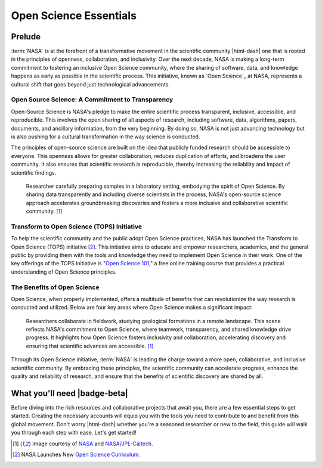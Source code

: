 .. Author: Akshay Mestry <xa@mes3.dev>
.. Created on: Saturday, September 01 2024
.. Last updated on: Tuesday, September 03 2024

===============================================================================
Open Science Essentials
===============================================================================

.. title-hero::
    :article: Guide
    :icon: fa-solid fa-screwdriver-wrench fa-flip-horizontal
    :gradient: linear-gradient(135deg, #ffe6d9, #fff8f3)
    :summary:
        SCHOOL program is a key initiative by NASA aimed at advancing Open
        Science principles, which emphasize transparency, collaboration, and
        inclusivity in research.

.. tags:: getting-started

.. contributors::

    - Dhruvil Prajapati
    - dprajapati@my.nl.edu
    - https://github.com/dhru-repository/

    - America Munoz
    - amunoz8@my.nl.edu
    - https://github.com/america-m/

-------------------------------------------------------------------------------
Prelude
-------------------------------------------------------------------------------

:term:`NASA` is at the forefront of a transformative movement in the scientific
community |html-dash| one that is rooted in the principles of openness,
collaboration, and inclusivity. Over the next decade, NASA is making a
long-term commitment to fostering an inclusive Open Science community, where
the sharing of software, data, and knowledge happens as early as possible in
the scientific process. This initiative, known as `Open Science`_ at NASA,
represents a cultural shift that goes beyond just technological advancements.

Open Source Science: A Commitment to Transparency
===============================================================================

Open-Source Science is NASA's pledge to make the entire scientific process
transparent, inclusive, accessible, and reproducible. This involves the open
sharing of all aspects of research, including software, data, algorithms,
papers, documents, and ancillary information, from the very beginning. By
doing so, NASA is not just advancing technology but is also pushing for a
cultural transformation in the way science is conducted.

The principles of open-source science are built on the idea that publicly
funded research should be accessible to everyone. This openness allows for
greater collaboration, reduces duplication of efforts, and broadens the user
community. It also ensures that scientific research is reproducible, thereby
increasing the reliability and impact of scientific findings.

.. figure:: https://science.nasa.gov/wp-content/uploads/2021/10/
    ksc-20210114-ilw02-0030large.jpg?w=2048&format=webp
    :class: height-450 object-fit-center

    Researcher carefully preparing samples in a laboratory setting, embodying
    the spirit of Open Science. By sharing data transparently and including
    diverse scientists in the process, NASA's open-source science approach
    accelerates groundbreaking discoveries and fosters a more inclusive and
    collaborative scientific community. [#nasa_open_science_reference]_


Transform to Open Science (TOPS) Initiative
===============================================================================

To help the scientific community and the public adopt Open Science practices,
NASA has launched the Transform to Open Science (TOPS) initiative [#]_. This
initiative aims to educate and empower researchers, academics, and the general
public by providing them with the tools and knowledge they need to implement
Open Science in their work. One of the key offerings of the TOPS initiative is
"`Open Science 101`_," a free online training course that provides a practical
understanding of Open Science principles.

The Benefits of Open Science
===============================================================================

Open Science, when properly implemented, offers a multitude of benefits that
can revolutionize the way research is conducted and utilized. Below are four
key areas where Open Science makes a significant impact:

.. figure:: https://science.nasa.gov/wp-content/uploads/2021/10/pia23275large.
    jpg?w=2048&format=webp
    :class: height-450 object-fit-top

    Researchers collaborate in fieldwork, studying geological formations in a
    remote landscape. This scene reflects NASA's commitment to Open Science,
    where teamwork, transparency, and shared knowledge drive progress. It
    highlights how Open Science fosters inclusivity and collaboration,
    accelerating discovery and ensuring that scientific advances are
    accessible. [#nasa_open_science_reference]_


.. dropdown:: Four key areas where Open Science makes a significant impact

    .. tab-set::

        .. tab-item:: Accessibility

            - **Citizen Science Initiatives and Engagement:** Open Science
              allows for greater participation from the public, enabling
              citizen scientists to contribute to research efforts and engage
              with scientific discoveries.

            - **Lifesaving Access to Medical and Scientific Information:** Open
              Science ensures that critical medical and scientific information
              is accessible to everyone, potentially saving lives by providing
              timely and accurate data.

            - **Democratization of the Scientific Process:** By making research
              accessible to all, Open Science democratizes the scientific
              process, giving everyone chance to contribute to and benefit
              from scientific advancements.

            - **Increased Earth Observation Accessibility:** Open Science
              expands access to Earth observation data, allowing more people
              to monitor and understan our planet.

        .. tab-item:: Efficiency & Innovation

            - **Cleaner, More Secure Code with More Contributors:** Open-source
              science invites a broader community to contribute to and improve
              scientific software, leading to cleaner, more secure code.

            - **Long-Term Maintenance Assistance:** The open-source model
              encourages long-term maintenance and support from the community,
              ensuring that tools and resources remain up-to-date and
              functional.

            - **New Monetized Offices and Data Centers:** Open Science can
              lead to the creation of new monetized opportunities, such as
              data centers, that support and enhance scientific research.

            - **Transparent Research Spending:** Open Science promotes
              transparency in research spending, making the allocation of funds
              more efficient and accountable.

        .. tab-item:: Reproducibility

            - **Increased Transparency of Research Results:** Open Science
              makes research results more transparent, allowing for easier
              verification and replication of studies.

            - **Reliable Results Through Confirmation:** The open sharing of
              data and methodologies enables other researchers to confirm
              findings, leading to more reliable and robust scientific
              outcomes.

            - **Reduced Pressure for "Exciting" Research:** By focusing on
              reproducibility and transparency, Open Science reduces the
              pressure to produce "exciting" results just to get published,
              fostering a more honest and rigorous scientific process.

            - **More Robust Scientific Products:** Open Science enhances the
              overall quality of scientific research, leading to more
              trustworthy and impactful results.

        .. tab-item:: Diversity & Inclusion

            - **International Accessibility:** Open Science ensures that
              scientific knowledge is accessible to researchers around the
              world, regardless of their location or resources.

            - **Breaking Down Financial Barriers:** Open Science helps to
              dismantle systemic financial barriers, allowing more people to
              participate in and benefit from scientific research.

            - **Diversity Among Researchers:** By making science more
              accessible, open science encourages greater diversity among
              researchers, leading to a richer and more inclusive scientific
              community.

            - **Equitable Distribution of Opportunity:** Open Science ensures
              that opportunities for research and collaboration are
              distributed more equitably, fostering a more inclusive and
              diverse scientific environment.

Through its Open Science initiative, :term:`NASA` is leading the charge toward
a more open, collaborative, and inclusive scientific community. By embracing
these principles, the scientific community can accelerate progress, enhance the
quality and reliability of research, and ensure that the benefits of
scientific discovery are shared by all.

-------------------------------------------------------------------------------
What you'll need |badge-beta|
-------------------------------------------------------------------------------

Before diving into the rich resources and collaborative projects that await
you, there are a few essential steps to get started. Creating the necessary
accounts will equip you with the tools you need to contribute to and benefit
from this global movement. Don't worry |html-dash| whether you're a seasoned
researcher or new to the field, this guide will walk you through each step
with ease. Let's get started!

.. dropdown:: Accounts

    .. tab-set::

        .. tab-item:: GitHub

            `GitHub`_ is a platform where millions of developers and
            researchers collaborate on open-source projects. It's a key tool
            in the Open Science toolkit, enabling you to share your code,
            collaborate with others, and contribute to existing projects.

            .. image:: _assets/banners/github-landing-page.png
                :class: rounded-image-15

            GitHub isn't just a repository for code; it's a community. By
            creating a GitHub account, you'll be joining a global network of
            scientists, developers, and enthusiasts who are committed to making
            science more transparent and collaborative.

            Don't have a GitHub account? `Create yours now <https://github.com/
            signup>`_ |chevron-right|

.. rubric:: Reference
    :heading-level: 2

.. [#nasa_open_science_reference] Image courtesy of
    `NASA <https://science.nasa.gov/open-science/why-do-open-science/>`_
    and `NASA/JPL-Caltech <https://www.jpl.nasa.gov/images/
    pia23275-clues-for-mars-in-the-australian-outback>`_.

.. [#] NASA Launches New `Open Science Curriculum
    <https://nasa.github.io/Transform-to-Open-Science/>`_.

.. _open science 101: http://openscience101.org
